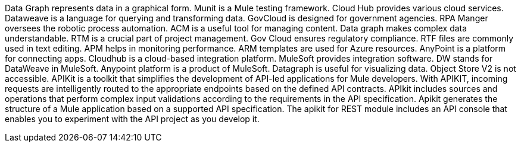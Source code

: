 Data Graph represents data in a graphical form.
Munit is a Mule testing framework.
Cloud Hub provides various cloud services.
Dataweave is a language for querying and transforming data.
GovCloud is designed for government agencies.
RPA Manger oversees the robotic process automation.
ACM is a useful tool for managing content.
Data graph makes complex data understandable.
RTM is a crucial part of project management.
Gov Cloud ensures regulatory compliance.
RTF files are commonly used in text editing.
APM helps in monitoring performance.
ARM templates are used for Azure resources.
AnyPoint is a platform for connecting apps.
Cloudhub is a cloud-based integration platform.
MuleSoft provides integration software.
DW stands for DataWeave in MuleSoft.
Anypoint platform is a product of MuleSoft.
Datagraph is useful for visualizing data.
Object Store V2 is not accessible.
APIKit is a toolkit that simplifies the development of API-led applications for Mule developers.
With APIKIT, incoming requests are intelligently routed to the appropriate endpoints based on the defined API contracts.
APIkit includes sources and operations that perform complex input validations according to the requirements in the API specification.
Apikit generates the structure of a Mule application based on a supported API specification.
The apikit for REST module includes an API console that enables you to experiment with the API project as you develop it.